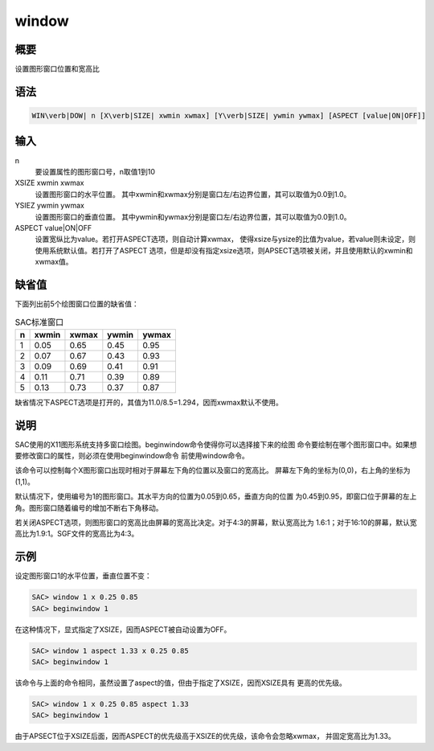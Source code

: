 .. _cmd:window:

window
======

概要
----

设置图形窗口位置和宽高比

语法
----

.. code:: bash

    WIN\verb|DOW| n [X\verb|SIZE| xwmin xwmax] [Y\verb|SIZE| ywmin ywmax] [ASPECT [value|ON|OFF]]

输入
----

n
    要设置属性的图形窗口号，n取值1到10

XSIZE xwmin xwmax
    设置图形窗口的水平位置。
    其中xwmin和xwmax分别是窗口左/右边界位置，其可以取值为0.0到1.0。

YSIEZ ywmin ywmax
    设置图形窗口的垂直位置。
    其中ywmin和ywmax分别是窗口左/右边界位置，其可以取值为0.0到1.0。

ASPECT value|ON|OFF
    设置宽纵比为value。若打开ASPECT选项，则自动计算xwmax，
    使得xsize与ysize的比值为value，若value则未设定，则使用系统默认值。若打开了ASPECT
    选项，但是却没有指定xsize选项，则APSECT选项被关闭，并且使用默认的xwmin和xwmax值。

缺省值
------

下面列出前5个绘图窗口位置的缺省值：

.. raw:: latex

   \centering

.. table:: SAC标准窗口

   +---+-------+-------+-------+-------+
   | n | xwmin | xwmax | ywmin | ywmax |
   +===+=======+=======+=======+=======+
   | 1 | 0.05  | 0.65  | 0.45  | 0.95  |
   +---+-------+-------+-------+-------+
   | 2 | 0.07  | 0.67  | 0.43  | 0.93  |
   +---+-------+-------+-------+-------+
   | 3 | 0.09  | 0.69  | 0.41  | 0.91  |
   +---+-------+-------+-------+-------+
   | 4 | 0.11  | 0.71  | 0.39  | 0.89  |
   +---+-------+-------+-------+-------+
   | 5 | 0.13  | 0.73  | 0.37  | 0.87  |
   +---+-------+-------+-------+-------+

缺省情况下ASPECT选项是打开的，其值为11.0/8.5=1.294，因而xwmax默认不使用。

说明
----

SAC使用的X11图形系统支持多窗口绘图。beginwindow命令使得你可以选择接下来的绘图
命令要绘制在哪个图形窗口中。如果想要修改窗口的属性，则必须在使用beginwindow命令
前使用window命令。

该命令可以控制每个X图形窗口出现时相对于屏幕左下角的位置以及窗口的宽高比。
屏幕左下角的坐标为(0,0)，右上角的坐标为(1,1)。

默认情况下，使用编号为1的图形窗口。其水平方向的位置为0.05到0.65，垂直方向的位置
为0.45到0.95，即窗口位于屏幕的左上角。图形窗口随着编号的增加不断右下角移动。

若关闭ASPECT选项，则图形窗口的宽高比由屏幕的宽高比决定。对于4:3的屏幕，默认宽高比为
1.6:1；对于16:10的屏幕，默认宽高比为1.9:1。SGF文件的宽高比为4:3。

示例
----

设定图形窗口1的水平位置，垂直位置不变：

.. code:: bash

    SAC> window 1 x 0.25 0.85
    SAC> beginwindow 1

在这种情况下，显式指定了XSIZE，因而ASPECT被自动设置为OFF。

.. code:: bash

    SAC> window 1 aspect 1.33 x 0.25 0.85
    SAC> beginwindow 1

该命令与上面的命令相同，虽然设置了aspect的值，但由于指定了XSIZE，因而XSIZE具有
更高的优先级。

.. code:: bash

    SAC> window 1 x 0.25 0.85 aspect 1.33
    SAC> beginwindow 1

由于APSECT位于XSIZE后面，因而ASPECT的优先级高于XSIZE的优先级，该命令会忽略xwmax，
并固定宽高比为1.33。

